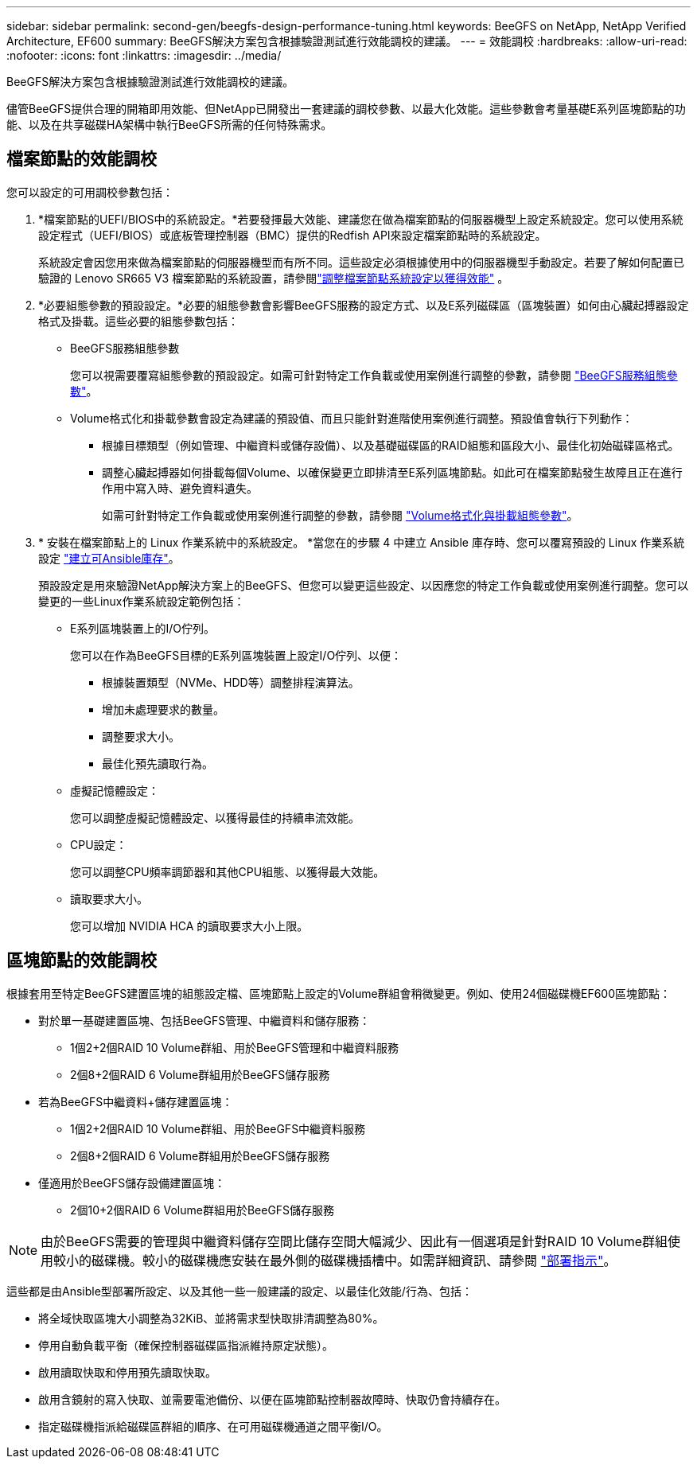 ---
sidebar: sidebar 
permalink: second-gen/beegfs-design-performance-tuning.html 
keywords: BeeGFS on NetApp, NetApp Verified Architecture, EF600 
summary: BeeGFS解決方案包含根據驗證測試進行效能調校的建議。 
---
= 效能調校
:hardbreaks:
:allow-uri-read: 
:nofooter: 
:icons: font
:linkattrs: 
:imagesdir: ../media/


[role="lead"]
BeeGFS解決方案包含根據驗證測試進行效能調校的建議。

儘管BeeGFS提供合理的開箱即用效能、但NetApp已開發出一套建議的調校參數、以最大化效能。這些參數會考量基礎E系列區塊節點的功能、以及在共享磁碟HA架構中執行BeeGFS所需的任何特殊需求。



== 檔案節點的效能調校

您可以設定的可用調校參數包括：

. *檔案節點的UEFI/BIOS中的系統設定。*若要發揮最大效能、建議您在做為檔案節點的伺服器機型上設定系統設定。您可以使用系統設定程式（UEFI/BIOS）或底板管理控制器（BMC）提供的Redfish API來設定檔案節點時的系統設定。
+
系統設定會因您用來做為檔案節點的伺服器機型而有所不同。這些設定必須根據使用中的伺服器機型手動設定。若要了解如何配置已驗證的 Lenovo SR665 V3 檔案節點的系統設置，請參閱link:beegfs-deploy-file-node-tuning.html["調整檔案節點系統設定以獲得效能"] 。

. *必要組態參數的預設設定。*必要的組態參數會影響BeeGFS服務的設定方式、以及E系列磁碟區（區塊裝置）如何由心臟起搏器設定格式及掛載。這些必要的組態參數包括：
+
** BeeGFS服務組態參數
+
您可以視需要覆寫組態參數的預設設定。如需可針對特定工作負載或使用案例進行調整的參數，請參閱 https://github.com/NetApp/beegfs/blob/master/roles/beegfs_ha_7_4/defaults/main.yml#L237["BeeGFS服務組態參數"^]。

** Volume格式化和掛載參數會設定為建議的預設值、而且只能針對進階使用案例進行調整。預設值會執行下列動作：
+
*** 根據目標類型（例如管理、中繼資料或儲存設備）、以及基礎磁碟區的RAID組態和區段大小、最佳化初始磁碟區格式。
*** 調整心臟起搏器如何掛載每個Volume、以確保變更立即排清至E系列區塊節點。如此可在檔案節點發生故障且正在進行作用中寫入時、避免資料遺失。
+
如需可針對特定工作負載或使用案例進行調整的參數，請參閱 https://github.com/NetApp/beegfs/blob/master/roles/beegfs_ha_7_4/defaults/main.yml#L279["Volume格式化與掛載組態參數"^]。





. * 安裝在檔案節點上的 Linux 作業系統中的系統設定。 *當您在的步驟 4 中建立 Ansible 庫存時、您可以覆寫預設的 Linux 作業系統設定 link:beegfs-deploy-create-inventory.html["建立可Ansible庫存"]。
+
預設設定是用來驗證NetApp解決方案上的BeeGFS、但您可以變更這些設定、以因應您的特定工作負載或使用案例進行調整。您可以變更的一些Linux作業系統設定範例包括：

+
** E系列區塊裝置上的I/O佇列。
+
您可以在作為BeeGFS目標的E系列區塊裝置上設定I/O佇列、以便：

+
*** 根據裝置類型（NVMe、HDD等）調整排程演算法。
*** 增加未處理要求的數量。
*** 調整要求大小。
*** 最佳化預先讀取行為。


** 虛擬記憶體設定：
+
您可以調整虛擬記憶體設定、以獲得最佳的持續串流效能。

** CPU設定：
+
您可以調整CPU頻率調節器和其他CPU組態、以獲得最大效能。

** 讀取要求大小。
+
您可以增加 NVIDIA HCA 的讀取要求大小上限。







== 區塊節點的效能調校

根據套用至特定BeeGFS建置區塊的組態設定檔、區塊節點上設定的Volume群組會稍微變更。例如、使用24個磁碟機EF600區塊節點：

* 對於單一基礎建置區塊、包括BeeGFS管理、中繼資料和儲存服務：
+
** 1個2+2個RAID 10 Volume群組、用於BeeGFS管理和中繼資料服務
** 2個8+2個RAID 6 Volume群組用於BeeGFS儲存服務


* 若為BeeGFS中繼資料+儲存建置區塊：
+
** 1個2+2個RAID 10 Volume群組、用於BeeGFS中繼資料服務
** 2個8+2個RAID 6 Volume群組用於BeeGFS儲存服務


* 僅適用於BeeGFS儲存設備建置區塊：
+
** 2個10+2個RAID 6 Volume群組用於BeeGFS儲存服務





NOTE: 由於BeeGFS需要的管理與中繼資料儲存空間比儲存空間大幅減少、因此有一個選項是針對RAID 10 Volume群組使用較小的磁碟機。較小的磁碟機應安裝在最外側的磁碟機插槽中。如需詳細資訊、請參閱 link:beegfs-deploy-overview.html["部署指示"]。

這些都是由Ansible型部署所設定、以及其他一些一般建議的設定、以最佳化效能/行為、包括：

* 將全域快取區塊大小調整為32KiB、並將需求型快取排清調整為80%。
* 停用自動負載平衡（確保控制器磁碟區指派維持原定狀態）。
* 啟用讀取快取和停用預先讀取快取。
* 啟用含鏡射的寫入快取、並需要電池備份、以便在區塊節點控制器故障時、快取仍會持續存在。
* 指定磁碟機指派給磁碟區群組的順序、在可用磁碟機通道之間平衡I/O。

